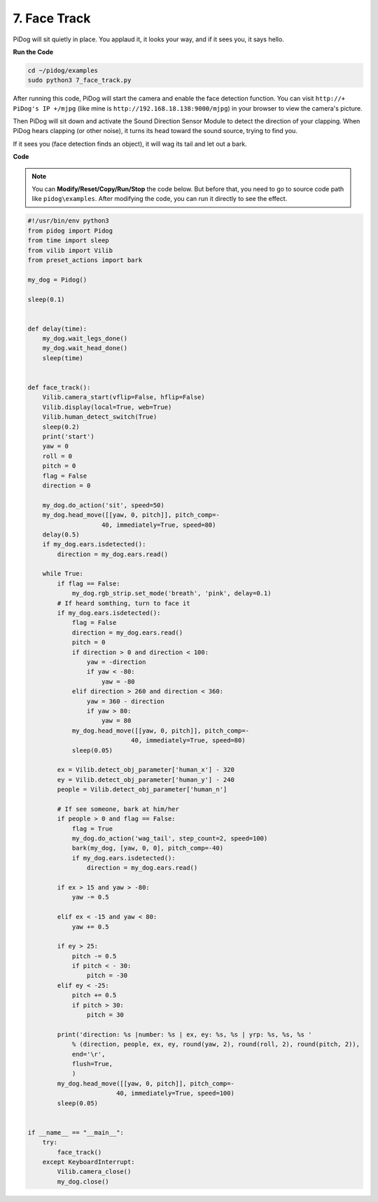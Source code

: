 7. Face Track
======================

PiDog will sit quietly in place. You applaud it, it looks your way, and if it sees you, it says hello.

.. image:: img/py_7.jpg

**Run the Code**

.. raw:: html

    <run></run>

.. code-block::

    cd ~/pidog/examples
    sudo python3 7_face_track.py


After running this code, PiDog will start the camera and enable the face detection function.
You can visit ``http://+ PiDog's IP +/mjpg`` (like mine is ``http://192.168.18.138:9000/mjpg``) in your browser to view the camera's picture.

Then PiDog will sit down and activate the Sound Direction Sensor Module to detect the direction of your clapping.
When PiDog hears clapping (or other noise), it turns its head toward the sound source, trying to find you.

If it sees you (face detection finds an object), it will wag its tail and let out a bark.




**Code**

.. note::
    You can **Modify/Reset/Copy/Run/Stop** the code below. But before that, you need to go to source code path like ``pidog\examples``. After modifying the code, you can run it directly to see the effect.

.. raw:: html

    <run></run>

.. code-block:: python

    #!/usr/bin/env python3
    from pidog import Pidog
    from time import sleep
    from vilib import Vilib
    from preset_actions import bark

    my_dog = Pidog()

    sleep(0.1)


    def delay(time):
        my_dog.wait_legs_done()
        my_dog.wait_head_done()
        sleep(time)


    def face_track():
        Vilib.camera_start(vflip=False, hflip=False)
        Vilib.display(local=True, web=True)
        Vilib.human_detect_switch(True)
        sleep(0.2)
        print('start')
        yaw = 0
        roll = 0
        pitch = 0
        flag = False
        direction = 0

        my_dog.do_action('sit', speed=50)
        my_dog.head_move([[yaw, 0, pitch]], pitch_comp=-
                        40, immediately=True, speed=80)
        delay(0.5)
        if my_dog.ears.isdetected():
            direction = my_dog.ears.read()

        while True:
            if flag == False:
                my_dog.rgb_strip.set_mode('breath', 'pink', delay=0.1)
            # If heard somthing, turn to face it
            if my_dog.ears.isdetected():
                flag = False
                direction = my_dog.ears.read()
                pitch = 0
                if direction > 0 and direction < 100:
                    yaw = -direction
                    if yaw < -80:
                        yaw = -80
                elif direction > 260 and direction < 360:
                    yaw = 360 - direction
                    if yaw > 80:
                        yaw = 80
                my_dog.head_move([[yaw, 0, pitch]], pitch_comp=-
                                40, immediately=True, speed=80)
                sleep(0.05)

            ex = Vilib.detect_obj_parameter['human_x'] - 320
            ey = Vilib.detect_obj_parameter['human_y'] - 240
            people = Vilib.detect_obj_parameter['human_n']

            # If see someone, bark at him/her
            if people > 0 and flag == False:
                flag = True
                my_dog.do_action('wag_tail', step_count=2, speed=100)
                bark(my_dog, [yaw, 0, 0], pitch_comp=-40)
                if my_dog.ears.isdetected():
                    direction = my_dog.ears.read()

            if ex > 15 and yaw > -80:
                yaw -= 0.5

            elif ex < -15 and yaw < 80:
                yaw += 0.5

            if ey > 25:
                pitch -= 0.5
                if pitch < - 30:
                    pitch = -30
            elif ey < -25:
                pitch += 0.5
                if pitch > 30:
                    pitch = 30

            print('direction: %s |number: %s | ex, ey: %s, %s | yrp: %s, %s, %s '
                % (direction, people, ex, ey, round(yaw, 2), round(roll, 2), round(pitch, 2)),
                end='\r',
                flush=True,
                )
            my_dog.head_move([[yaw, 0, pitch]], pitch_comp=-
                            40, immediately=True, speed=100)
            sleep(0.05)


    if __name__ == "__main__":
        try:
            face_track()
        except KeyboardInterrupt:
            Vilib.camera_close()
            my_dog.close()
